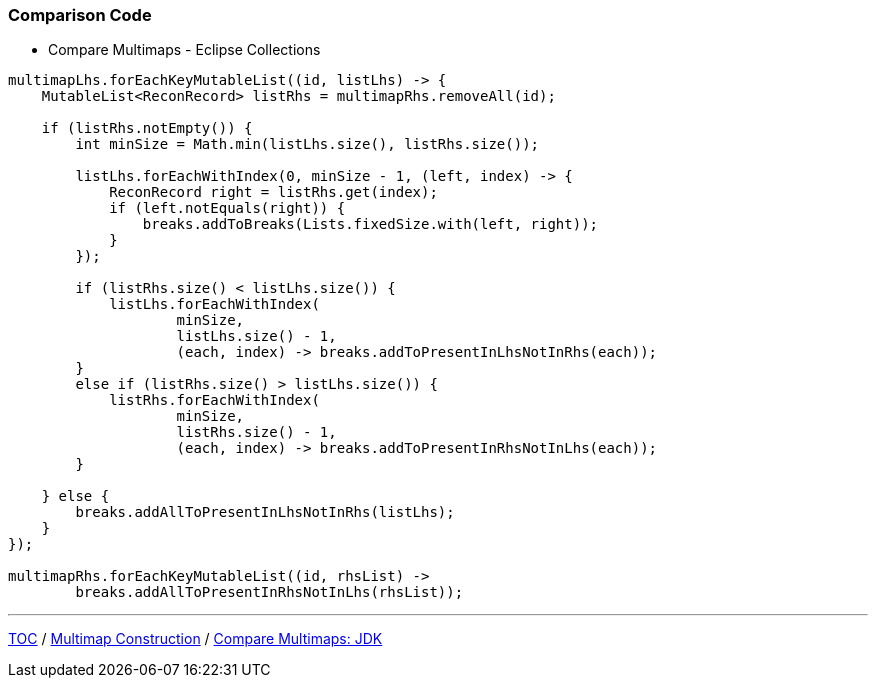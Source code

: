 :icons: font

=== Comparison Code

* Compare Multimaps - Eclipse Collections

[example]
--
[source,java,linenums]
----
multimapLhs.forEachKeyMutableList((id, listLhs) -> {
    MutableList<ReconRecord> listRhs = multimapRhs.removeAll(id);

    if (listRhs.notEmpty()) {
        int minSize = Math.min(listLhs.size(), listRhs.size());

        listLhs.forEachWithIndex(0, minSize - 1, (left, index) -> {
            ReconRecord right = listRhs.get(index);
            if (left.notEquals(right)) {
                breaks.addToBreaks(Lists.fixedSize.with(left, right));
            }
        });

        if (listRhs.size() < listLhs.size()) {
            listLhs.forEachWithIndex(
                    minSize,
                    listLhs.size() - 1,
                    (each, index) -> breaks.addToPresentInLhsNotInRhs(each));
        }
        else if (listRhs.size() > listLhs.size()) {
            listRhs.forEachWithIndex(
                    minSize,
                    listRhs.size() - 1,
                    (each, index) -> breaks.addToPresentInRhsNotInLhs(each));
        }

    } else {
        breaks.addAllToPresentInLhsNotInRhs(listLhs);
    }
});

multimapRhs.forEachKeyMutableList((id, rhsList) ->
        breaks.addAllToPresentInRhsNotInLhs(rhsList));
----
--
---

link:./00_toc.adoc[TOC] /
link:./19_comparison_code_multimap_construction.adoc[Multimap Construction] /
link:./21_comparison_code_compare_multimaps_jdk.adoc[Compare Multimaps: JDK]
